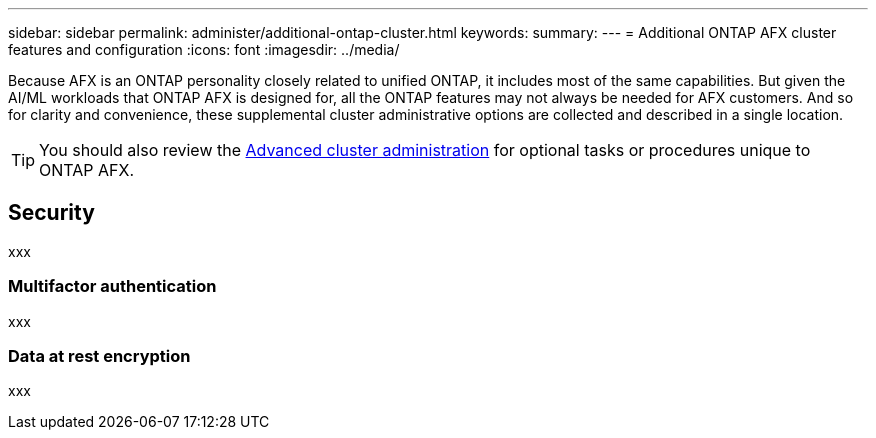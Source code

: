---
sidebar: sidebar
permalink: administer/additional-ontap-cluster.html
keywords: 
summary: 
---
= Additional ONTAP AFX cluster features and configuration
:icons: font
:imagesdir: ../media/

[.lead]
Because AFX is an ONTAP personality closely related to unified ONTAP, it includes most of the same capabilities. But given the AI/ML workloads that ONTAP AFX is designed for, all the ONTAP features may not always be needed for AFX customers. And so for clarity and convenience, these supplemental cluster administrative options are collected and described in a single location.

[TIP]
You should also review the link:../administer/advanced-cluster.html[Advanced cluster administration] for optional tasks or procedures unique to ONTAP AFX.

== Security

xxx

=== Multifactor authentication
// SM doc link: yes

xxx

=== Data at rest encryption
// SM doc link: yes

xxx
